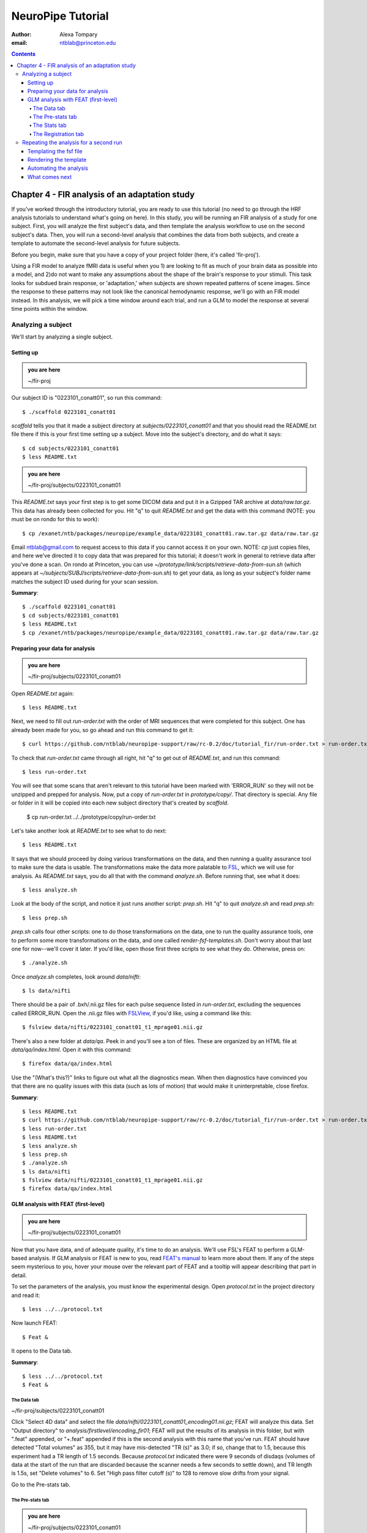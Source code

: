 ==================
NeuroPipe Tutorial
==================



:author: Alexa Tompary
:email: ntblab@princeton.edu



.. contents::



-----------------------------------------------
Chapter 4 - FIR analysis of an adaptation study
-----------------------------------------------

If you've worked through the introductory tutorial, you are ready to use this tutorial (no need to go through the HRF analysis tutorials to understand what's going on here).  In this study, you will be running an FIR analysis of a study for one subject. First, you will analyze the first subject's data, and then template the analysis workflow to use on the second subject's data. Then, you will run a second-level analysis that combines the data from both subjects, and create a template to automate the second-level analysis for future subjects.  

Before you begin, make sure that you have a copy of your project folder (here, it's called 'fir-proj'). 

Using a FIR model to analyze fMRI data is useful when you 1) are looking to fit as much of your brain data as possible into a model, and 2)do not want to make any assumptions about the shape of the brain's response to your stimuli. This task looks for subdued brain response, or 'adaptation,' when subjects are shown repeated patterns of scene images.  Since the response to these patterns may not look like the canonical hemodynamic response, we'll go with an FIR model instead. In this analysis, we will pick a time window around each trial, and run a GLM to model the response at several time points within the window.

Analyzing a subject
===================

We'll start by analyzing a single subject.


Setting up
----------

.. admonition:: you are here

   ~/fir-proj

Our subject ID is "0223101_conatt01", so run this command::

  $ ./scaffold 0223101_conatt01

*scaffold* tells you that it made a subject directory at *subjects/0223101_conatt01* and that you should read the README.txt file there if this is your first time setting up a subject. Move into the subject's directory, and do what it says::

  $ cd subjects/0223101_conatt01
  $ less README.txt

.. admonition:: you are here

   ~/fir-proj/subjects/0223101_conatt01

This *README.txt* says your first step is to get some DICOM data and put it in a Gzipped TAR archive at *data/raw.tar.gz*. This data has already been collected for you. Hit "q" to quit *README.txt* and get the data with this command (NOTE: you must be on rondo for this to work)::

  $ cp /exanet/ntb/packages/neuropipe/example_data/0223101_conatt01.raw.tar.gz data/raw.tar.gz

Email ntblab@gmail.com to request access to this data if you cannot access it on your own. NOTE: *cp* just copies files, and here we've directed it to copy data that was prepared for this tutorial; it doesn't work in general to retrieve data after you've done a scan. On rondo at Princeton, you can use *~/prototype/link/scripts/retrieve-data-from-sun.sh* (which appears at *~/subjects/SUBJ/scripts/retrieve-data-from-sun.sh*) to get your data, as long as your subject's folder name matches the subject ID used during for your scan session.

**Summary**::

  $ ./scaffold 0223101_conatt01
  $ cd subjects/0223101_conatt01
  $ less README.txt
  $ cp /exanet/ntb/packages/neuropipe/example_data/0223101_conatt01.raw.tar.gz data/raw.tar.gz

Preparing your data for analysis
--------------------------------

.. admonition:: you are here

   ~/fir-proj/subjects/0223101_conatt01

Open *README.txt* again::

  $ less README.txt

Next, we need to fill out *run-order.txt* with the order of MRI sequences that were completed for this subject. One has already been made for you, so go ahead and run this command to get it:: 

 $ curl https://github.com/ntblab/neuropipe-support/raw/rc-0.2/doc/tutorial_fir/run-order.txt > run-order.txt

To check that *run-order.txt* came through all right, hit "q" to get out of *README.txt*, and run this command::

 $ less run-order.txt
 
You will see that some scans that aren't relevant to this tutorial have been marked with 'ERROR_RUN' so they will not be unzipped and prepped for analysis. Now, put a copy of *run-order.txt* in *prototype/copy/*. That directory is special. Any file or folder in it will be copied into each new subject directory that's created by *scaffold*.

 $ cp run-order.txt ../../prototype/copy/run-order.txt
 
Let's take another look at *README.txt* to see what to do next::

 $ less README.txt

It says that we should proceed by doing various transformations on the data, and then running a quality assurance tool to make sure the data is usable. The transformations make the data more palatable to FSL_, which we will use for analysis. As *README.txt* says, you do all that with the command *analyze.sh*. Before running that, see what it does::

  $ less analyze.sh

.. _FSL: http://www.fmrib.ox.ac.uk/fsl/

Look at the body of the script, and notice it just runs another script: *prep.sh*. Hit "q" to quit *analyze.sh* and read *prep.sh*::

  $ less prep.sh

*prep.sh* calls four other scripts: one to do those transformations on the data, one to run the quality assurance tools, one to perform some more transformations on the data, and one called *render-fsf-templates.sh*. Don't worry about that last one for now--we'll cover it later. If you'd like, open those first three scripts to see what they do. Otherwise, press on::

  $ ./analyze.sh

Once *analyze.sh* completes, look around *data/nifti*::

  $ ls data/nifti

There should be a pair of .bxh/.nii.gz files for each pulse sequence listed in *run-order.txt*, excluding the sequences called ERROR_RUN. Open the .nii.gz files with FSLView_, if you'd like, using a command like this::

  $ fslview data/nifti/0223101_conatt01_t1_mprage01.nii.gz

.. _FSLView: http://www.fmrib.ox.ac.uk/fsl/fslview/index.html

There's also a new folder at *data/qa*. Peek in and you'll see a ton of files. These are organized by an HTML file at *data/qa/index.html*. Open it with this command::

  $ firefox data/qa/index.html

Use the "(What's this?)" links to figure out what all the diagnostics mean. When then diagnostics have convinced you that there are no quality issues with this data (such as lots of motion) that would make it uninterpretable, close firefox.

**Summary**::

  $ less README.txt
  $ curl https://github.com/ntblab/neuropipe-support/raw/rc-0.2/doc/tutorial_fir/run-order.txt > run-order.txt
  $ less run-order.txt
  $ less README.txt
  $ less analyze.sh
  $ less prep.sh
  $ ./analyze.sh
  $ ls data/nifti
  $ fslview data/nifti/0223101_conatt01_t1_mprage01.nii.gz
  $ firefox data/qa/index.html


GLM analysis with FEAT (first-level)
------------------------------------

.. admonition:: you are here

   ~/fir-proj/subjects/0223101_conatt01

Now that you have data, and of adequate quality, it's time to do an analysis. We'll use FSL's FEAT to perform a GLM-based analysis. If GLM analysis or FEAT is new to you, read `FEAT's manual`_ to learn more about them. If any of the steps seem mysterious to you, hover your mouse over the relevant part of FEAT and a tooltip will appear describing that part in detail.

.. _FEAT's manual: http://www.fmrib.ox.ac.uk/fsl/feat5/index.html

To set the parameters of the analysis, you must know the experimental design. Open *protocol.txt* in the project directory and read it::

 $ less ../../protocol.txt

Now launch FEAT::

 $ Feat &

It opens to the Data tab.

**Summary**::

 $ less ../../protocol.txt
 $ Feat &


The Data tab
''''''''''''

.. admonition:: you are here

~/fir-proj/subjects/0223101_conatt01

Click "Select 4D data" and select the file *data/nifti/0223101_conatt01_encoding01.nii.gz*; FEAT will analyze this data. Set "Output directory" to *analysis/firstlevel/encoding_fir01*; FEAT will put the results of its analysis in this folder, but with ".feat" appended, or "+.feat" appended if this is the second analysis with this name that you've run. FEAT should have detected "Total volumes" as 355, but it may have mis-detected "TR (s)" as 3.0; if so, change that to 1.5, because this experiment had a TR length of 1.5 seconds. Because *protocol.txt* indicated there were 9 seconds of disdaqs (volumes of data at the start of the run that are discarded because the scanner needs a few seconds to settle down), and TR length is 1.5s, set "Delete volumes" to 6. Set "High pass filter cutoff (s)" to 128 to remove slow drifts from your signal.

.. image:: https://github.com/ntblab/neuroipe-support/raw/dev/doc/tutorial_fir/feat-data.png

Go to the Pre-stats tab.


The Pre-stats tab
'''''''''''''''''

.. admonition:: you are here

   ~/fir-proj/subjects/0223101_conatt01

Change "Slice timing correction" to "Interleaved (0,2,4 ...", because slices were collected in this interleaved pattern. Leave the rest of the settings at their defaults.

.. image:: https://github.com/ntblab/neuropipe-support/raw/dev/doc/tutorial_fir/feat-pre-stats.png

Go to the Stats tab.


The Stats tab
'''''''''''''

.. admonition:: you are here

   ~/fir-proj/subjects/0223101_conatt01

Check "Add motion parameters to model"; this makes regressors from estimates of the subject's motion, which hopefully absorb variance in the signal due to transient motion. To account for the variance in the signal due to the experimental manipulation, we define regressors based on the design, as described in *protocol.txt*. *protocol.txt* says that subjects viewed an uninterrupted stream of images, making an indoor/outdoor decision for one image every 1.5 seconds.

Unbeknownst to the participants, the images were structured in such a way that each image fell into 1 of 12 categories determined by the structure of preceding images. If you're interested in the design of this experiment and the motivations behind it, check out **PAPER REFERENCE**. We will therefore have 12 regressors in this model.

We will specify this design using text files in FEAT's 3-column format: we make 1 text file per regressor, each with one line per stimulus occurance belonging to that regressor. Each line has 3 numbers, separated by whitespace. The first number indicates the onset time in seconds of the period. The second number indicates the duration of the period. The third number indicates the height of the regressor during the period; always set this to 1 unless you know what you're doing. See `FEAT's documentation`_ for more details.

.. _FEAT's documentation: http://www.fmrib.ox.ac.uk/fsl/feat5/detail.html#stats

These design files are provided for you. Make a directory to put them in, then download the files::

 $ mkdir design/encoding1
 $ curl -k https://raw.github.com/ntblab/neuropipe-support/dev/doc/tutorial_fir/encoding1/NC_NFI.txt > design/encoding1/NC_NFI.txt
 $ curl -k https://raw.github.com/ntblab/neuropipe-support/dev/doc/tutorial_fir/encoding1/NC_RFI.txt > design/encoding1/NC_RFI.txt
 $ curl -k https://raw.github.com/ntblab/neuropipe-support/dev/doc/tutorial_fir/encoding1/RC_NFI.txt > design/encoding1/RC_NFI.txt
 $ curl -k https://raw.github.com/ntblab/neuropipe-support/dev/doc/tutorial_fir/encoding1/RC_RFI.txt > design/encoding1/RC_RFI.txt

Examine some of these files and check out the format::

 $ less design/encoding1/NC_NFI.txt

When making these design files for your own projects, do not use a Windows machine or you will likely have `problems with line endings`_.

.. _`problems with line endings`: http://en.wikipedia.org/wiki/Newline#Common_problems

To use these files to specify the design, click the "Full model setup" button. Set number of original EVs to 4. FSL calls regressors EV's, short for Explanatory Variables. We will go through how to set up the first EV, and then you can set up the other 3 in the same format.

Click on Tab 1. Set one EV name to match the name of one of our text files. In this case, we'll use NC_NFI. Set "Basic shape" to "Custom (3 column format)" and select *design/encoding1/NC_NFI.txt*. That file on its own describes a square wave; to apply the FIR parameters that we discussed earlier, we will set "Convolution" to "FIR basis function" and specify the number and duration of "impulses" that will be sampled for each stimulus onset. Set "Number" to 12 and "Window(s)" to 18. Now to set up the second regressor, click to tab 2. Complete each regressor with the same parameters, changing only the EV Name and the file used. Use this order of regressors: NC_NFI, NC_RFI, RC_NFI, RC_RFI::

.. image:: https://github.com/ntblab/neuropipe-support/raw/dev/doc/tutorial_fir/feat-stats-ev4.png

Now go to the "Contrasts & F-tests" tab. Increase "Contrasts" to 8. There is now a matrix of number fields with a row for each contrast and a column for each EV. You specify a contrast as a linear combination of the parameter estimates on each regressor. We'll make one contrast to show the main effect of each regressor, and a few more to look at the difference in brain activity between certain regressors or regressor combinations:

* Set the 1st row's title to "NC_NFI", its "EV1" value to 1, and leave the rest of the EV values at 0. 
* Set the 2nd row's title to "NC_RFI", its "EV2" value to 1, and leave the rest at 0.
* Set the 3rd row's title to "RC_NFI", its "EV3" value to 1, and leave the rest at 0.
* Set the 4rd row's title to "RC_RFI", its "EV4" value to 1, and leave the rest at 0.
* Set the 5th row's title to "NC_RFI-RC_RFI", its "EV2" value to 1, its "EV4" value to -1, and leave the rest at 0. 
* Set the 6th row's title to "NFI-RC_RFI", its "EV1" and "EV3" values to .5, its "EV4" value to -1, and leave the rest at 0.
* Set the 7th row's title to "NFI-NC_RFI", its "EV1" and "EV3" values to .5, its "EV2" value to -1, and leave the rest at 0.
* Set the 8th row's title to "(RC_NFI-RC_RFI)-(NC_NFI-NC_RFI)", its "EV1" and "EV4" values to -.5, its "EV2" and "EV3" values to .5, and leave the rest at 0.

.. image:: https://github.com/ntblab/neuropipe-support/raw/dev/doc/tutorial_fir/feat-stats-contrasts.png

Close that window, and FEAT shows you a graph of your model. If it's different from the one below, check you followed the instructions correctly.

.. image:: https://github.com/ntblab/neuropipe-support/raw/dev/doc/tutorial_fir/feat-model-graph.png

Go to the Registration tab.

**Summary**::

 $ mkdir design/encoding1
 $ curl -k https://raw.github.com/ntblab/neuropipe-support/dev/doc/tutorial_fir/encoding1/NC_NFI.txt > design/encoding1/NC_NFI.txt
 $ curl -k https://raw.github.com/ntblab/neuropipe-support/dev/doc/tutorial_fir/encoding1/NC_RFI.txt > design/encoding1/NC_RFI.txt
 $ curl -k https://raw.github.com/ntblab/neuropipe-support/dev/doc/tutorial_fir/encoding1/RC_NFI.txt > design/encoding1/RC_NFI.txt
 $ curl -k https://raw.github.com/ntblab/neuropipe-support/dev/doc/tutorial_fir/encoding1/RC_RFI.txt > design/encoding1/RC_RFI.txt
 $ less design/encoding1/NC_NFI.txt

The Registration tab
''''''''''''''''''''

.. admonition:: you are here

   ~/fir-proj/subjects/0223101_conatt01

Different subjects have different shaped brains, and may have been in different positions in the scanner. To compare the data collected from different subjects, for each subject we compute the transformation that best moves and warps their data to match a standard brain, apply those transformations, then compare each subject in this "standard space". This Registration tab is where we set the parameters used to compute the transformation; we won't actually apply the transformation until we get to group analysis.

FEAT should already have a "Standard space" image selected; leave it with the default settings. Check "Initial structural image", and select the file *subjects/0223101_conatt01/data/nifti/0223101_conatt01_t1_flash01.nii.gz*. Change the drop-down menu from "7 DOF" to "3 DOF (translation only)", or this subject's functional brain will be mis-matched to its initial structual image. Check "Main structural image", and select the file *subjects/0223101_conatt01/data/nifti/0223101_conatt01_t1_mprage01.nii.gz*.

The subject's functional data is first registered to the initial structural image, then that is registered to the main structural image, which is then registered to the standard space image. All this indirection is necessary because registration can fail, and it's more likely to fail if you try to go directly from the functional data to standard space.

.. image:: https://github.com/ntblab/neuropipe-support/raw/dev/doc/tutorial_fir/feat-registration.png

That's it! Hit Go. A webpage should open in your browser showing FEAT's progress. Once it's done, this webpage provides a useful summary of the analysis you just ran with FEAT. Later, we'll make a webpage for this subject to gather information like this FEAT report, the QA results, and plots summarizing this subject's data.


Repeating the analysis for a second run
========================================

.. admonition:: you are here

   ~/fir-proj/subjects/0223101_conatt01
   
Now that you have analyzed one run of this subject's data, it's time to repeat the analysis on a second run. In many experiments, subjects will perform the same task in two identical runs so they have a bit of a break during the scanning session, or because different stimuli are counterbalanced across the scan session. The two runs can then be combined in a second-level analysis. This time around, we can do it more automatically. FEAT recorded all parameters of the analysis you just ran, in a file called *design.fsf* in its output directory, which was *analysis/firstlevel/encoding_fir01.feat/*. Our approach is to take that file, replace run-specific settings with placeholders, then for each new run, automatically substitute appropriate values for the placeholders, and run FEAT with the resulting file. 

Templating the fsf file
-----------------------

.. admonition:: you are here

   ~/fir-proj/subjects/0223101_conatt01

Start by copying the *design.fsf* file for the analysis we just ran to *fsf*, and give it a ".template" extension::

  $ cp analysis/firstlevel/encoding_fir01.feat/design.fsf fsf/encoding-fir.fsf.template

We'll keep fsf files and their templates in this *fsf* folder. Now, open *fsf/encoding-fir.fsf.template* in your favorite text editor. If you don't have a favorite, try this::

  $ nano fsf/encoding-fir.fsf.template

Make the following replacements and save the file. Be sure to include the spaces after "<?=" and before "?>". ::
 
  #. on the line starting with "set fmri(outputdir)", replace all of the text inside the quotes with "<?= $OUTPUT_DIR ?>"
  #. on the line starting with "set fmri(regstandard) ", replace all of the text inside the quotes with "<?= $STANDARD_BRAIN ?>"
  #. on the line starting with "set feat_files(1)", replace all of the text inside the quotes with "<?= $DATA_FILE_PREFIX ?>"
  #. on the line starting with "set initial_highres_files(1) ", replace all of the text inside the quotes with "<?= $INITIAL_HIGHRES_FILE ?>"
  #. on the line starting with "set highres_files(1)", replace all of the text inside the quotes with "<?= $HIGHRES_FILE ?>"
  #. on the line starting wth "set fmri(custom1)", replace all the text inside the quotes with "<?= $EV_DIR ?>/NC_NFI.txt"
  #. on the line starting wth "set fmri(custom1)", replace all the text inside the quotes with "<?= $EV_DIR ?>/NC_RFI.txt"
  #. on the line starting wth "set fmri(custom1)", replace all the text inside the quotes with "<?= $EV_DIR ?>/RC_NFI.txt"
  #. on the line starting wth "set fmri(custom1)", replace all the text inside the quotes with "<?= $EV_DIR ?>/RC_RFI.txt"


Those bits you replaced with placeholders are the parameters that must change when analyzing a different run, a new subject, or using a different computer. After saving the file, copy it to the prototype so it's available for future subjects::

  $ cp fsf/encoding-fir.fsf.template ../../prototype/copy/fsf/

Recall that the *prototype/copy* holds files that should initially be the same, but may need to vary between subjects. We put the fsf file there because it may need to be tweaked for future subjects - to fix registration problems, for instance.

**Summary**::

  $ cp analysis/firstlevel/encoding_fir01.feat/design.fsf fsf/encoding-fir.fsf.template
  $ nano fsf/encoding-fir.fsf.template
  $ cp fsf/encoding-fir.fsf.template ../../prototype/copy/fsf/
 
Rendering the template
----------------------

.. admonition:: you are here

   ~/fir-proj/subjects/0223101_conatt01

Now, we have a template fsf file. To use that template, we need a script that fills it in, appropriately, for each run and for each subject. This filling-in process is called rendering, and a script that does most of the work is provided at *scripts/render-fsf-templates.sh*. Open that in your text editor::

$ nano scripts/render-fsf-templates.sh

It consists of a function called render_firstlevel, which we'll use to render the localizer template. Copy these lines as-is onto the end of that file, then save it::

  render_firstlevel $FSF_DIR/encoding-fir.fsf.template \
                    $FIRSTLEVEL_DIR/encoding_fir01.feat \
                    $FSL_DIR/data/standard/MNI152_T1_2mm_brain \
                    $NIFTI_DIR/${SUBJ}_encoding01 \
                    $NIFTI_DIR/${SUBJ}_t1_flash01.nii.gz \
                    $NIFTI_DIR/${SUBJ}_t1_mprage01.nii.gz \
                    $EV_DIR/encoding1 \
                    > $FSF_DIR/encoding_fir01.fsf

  render_firstlevel $FSF_DIR/encoding-fir.fsf.template \
                    $FIRSTLEVEL_DIR/encoding_fir02.feat \
                    $FSL_DIR/data/standard/MNI152_T1_2mm_brain \
                    $NIFTI_DIR/${SUBJ}_encoding02 \
                    $NIFTI_DIR/${SUBJ}_t1_flash01.nii.gz \
                    $NIFTI_DIR/${SUBJ}_t1_mprage01.nii.gz \
                    $EV_DIR/encoding2 \
                    > $FSF_DIR/encoding_fir02.fsf
                    
That hunk of code calls the function render_firstlevel, passing it the values to substitute for the template's placeholders. Each chunk of code will create a new design.fsf file, one for each localizer run. This will be useful when analyzing the next subject's data. The values in this script use a bunch of completely-uppercase variables, which are defined in *globals.sh*.  Examine *globals.sh*::

  $ less globals.sh

*scripts/convert-and-wrap-raw-data.sh* needs to know where to look for the subject's raw data, and where to put the converted and wrapped data. *scripts/qa-wrapped-data.sh* needs to know where that wrapped data was put. To avoid hardcoding that information into each script, those locations are defined as variables in *globals.sh*, which each script then loads. By building the call to render_firstlevel with those variables, we won't need to modify it for each subject, and if you ever change the structure of your subject directory, all you must do is modify *globals.sh* to reflect the changes.

**Summary**::

  $ nano scripts/render-fsf-templates.sh
  $ less globals.sh
  
Automating the analysis
-----------------------

.. admonition:: you are here

   ~/fir-proj/subjects/0223101_conatt01

As we saw earlier, *prep.sh* already calls *render-fsf-templates.sh*. *analyze.sh* calls *prep.sh*, so to automate the analysis, all that remains is running *feat* on the rendered fsf file from a script that's called by *analyze.sh*. We'll make a new script called *encoding.sh* for that purpose. Make the script with this command::

  $ nano scripts/encoding.sh

Then fill it with this text::

  #!/bin/bash
  source globals.sh
  feat $FSF_DIR/encoding_fir01.fsf
  feat $FSF_DIR/encoding_fir02.fsf
  
The first line says that this is a BASH script. The second line loads variables from *globals.sh*. The the last two lines call *feat*, which runs FEAT without the graphical interface. The argument passed to *feat* is the path to the fsf file for it to use. Notice that the path is specified with a variable "$FSF_DIR", which is defined in *globals.sh*.

To make this script available in future subject directories, copy it to the prototype::

 $ cp scripts/encoding.sh ../../prototype/link/scripts

Remember, *prototype/link* holds files that should be identical in each subject's directory. Any file in that directory will be linked into each new subject's directory: when a linked file is changed in one subject's directory (or in *prototype/link*), the change is immediately reflected in all other links to that file.

Now that we have a script for running the GLM analysis, we'll call it from *analyze.sh* so that one command does the entire analysis. Open *analyze.sh* in your text editor::

 $ nano analyze.sh

After the line that runs *prep.sh*, add this line::

 bash scripts/encoding.sh

*analyze.sh* is linked to *~/prototype/link/analyze.sh*, so the change you just made will be reflected in *analyze.sh* in all current and future subject directories. Now we can test that it works. First, remove the finished analysis folder::

 $ rm -rf analysis/firstlevel/*
 
The second encoding run for this subject requires its own set of regressor files, since the order of images is different in the two runs. Grab the encoding files for the second run::

 $ mkdir design/encoding2
 $ curl -k https://raw.github.com/ntblab/neuropipe-support/dev/doc/tutorial_fir/encoding2/NC_NFI.txt > design/encoding2/NC_NFI.txt
 $ curl -k https://raw.github.com/ntblab/neuropipe-support/dev/doc/tutorial_fir/encoding2/NC_RFI.txt > design/encoding2/NC_RFI.txt
 $ curl -k https://raw.github.com/ntblab/neuropipe-support/dev/doc/tutorial_fir/encoding2/RC_NFI.txt > design/encoding2/RC_NFI.txt
 $ curl -k https://raw.github.com/ntblab/neuropipe-support/dev/doc/tutorial_fir/encoding2/RC_RFI.txt > design/encoding2/RC_RFI.txt

Then, run our newly updated analysis that deals with both encoding runs::

 $ ./analyze.sh

Feat should be churning away, and two webpages should open in your browser showing FEAT's progress. There should be one feat folder for each run in *analysis/firstlevel*.

**Summary**::

  $ nano scripts/encoding.sh
  $ cp scripts/encoding.sh ../../prototype/link/scripts
  $ nano analyze.sh
  $ rm -rf analysis/firstlevel/*
  $ mkdir design/encoding2
  $ curl -k https://raw.github.com/ntblab/neuropipe-support/dev/doc/tutorial_fir/encoding2/NC_NFI.txt > design/encoding2/NC_NFI.txt
  $ curl -k https://raw.github.com/ntblab/neuropipe-support/dev/doc/tutorial_fir/encoding2/NC_RFI.txt > design/encoding2/NC_RFI.txt
  $ curl -k https://raw.github.com/ntblab/neuropipe-support/dev/doc/tutorial_fir/encoding2/RC_NFI.txt > design/encoding2/RC_NFI.txt
  $ curl -k https://raw.github.com/ntblab/neuropipe-support/dev/doc/tutorial_fir/encoding2/RC_RFI.txt > design/encoding2/RC_RFI.txt
  $ ./analyze.sh


What comes next
---------------

.. admonition:: you are here

   ~/fir-proj/subjects/0223101_conatt01

FIR results are usually not very illuminating at this point, but now you have information about this subject's response to different regressors, in an 18 second window consisting of 12 timepoints.  The results start to emerge as you collapse the results from each regressor across the time points that were specified in the FIR model. This can be done with the whole brain or with individual ROIs. Check out the ROI tutorial if you'd like to continue analyzing this data using an ROI analysis of the PPA.

Furthermore, because we copied the scripts used in this analysis in the *prototype* folders, you are now in a position to analyze more subject data simply by collecting data and running *analyze.sh*.